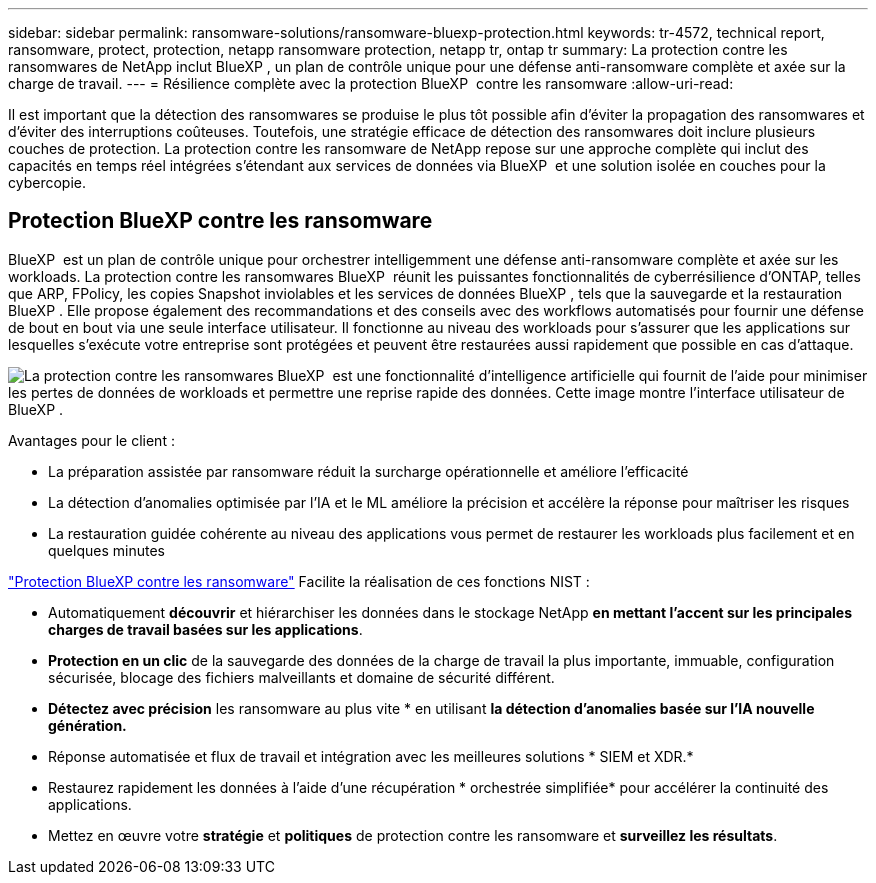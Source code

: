 ---
sidebar: sidebar 
permalink: ransomware-solutions/ransomware-bluexp-protection.html 
keywords: tr-4572, technical report, ransomware, protect, protection, netapp ransomware protection, netapp tr, ontap tr 
summary: La protection contre les ransomwares de NetApp inclut BlueXP , un plan de contrôle unique pour une défense anti-ransomware complète et axée sur la charge de travail. 
---
= Résilience complète avec la protection BlueXP  contre les ransomware
:allow-uri-read: 


[role="lead"]
Il est important que la détection des ransomwares se produise le plus tôt possible afin d'éviter la propagation des ransomwares et d'éviter des interruptions coûteuses. Toutefois, une stratégie efficace de détection des ransomwares doit inclure plusieurs couches de protection. La protection contre les ransomware de NetApp repose sur une approche complète qui inclut des capacités en temps réel intégrées s'étendant aux services de données via BlueXP  et une solution isolée en couches pour la cybercopie.



== Protection BlueXP contre les ransomware

BlueXP  est un plan de contrôle unique pour orchestrer intelligemment une défense anti-ransomware complète et axée sur les workloads. La protection contre les ransomwares BlueXP  réunit les puissantes fonctionnalités de cyberrésilience d'ONTAP, telles que ARP, FPolicy, les copies Snapshot inviolables et les services de données BlueXP , tels que la sauvegarde et la restauration BlueXP . Elle propose également des recommandations et des conseils avec des workflows automatisés pour fournir une défense de bout en bout via une seule interface utilisateur. Il fonctionne au niveau des workloads pour s'assurer que les applications sur lesquelles s'exécute votre entreprise sont protégées et peuvent être restaurées aussi rapidement que possible en cas d'attaque.

image:ransomware-solution-dashboard2.png["La protection contre les ransomwares BlueXP  est une fonctionnalité d'intelligence artificielle qui fournit de l'aide pour minimiser les pertes de données de workloads et permettre une reprise rapide des données. Cette image montre l'interface utilisateur de BlueXP ."]

.Avantages pour le client :
* La préparation assistée par ransomware réduit la surcharge opérationnelle et améliore l'efficacité
* La détection d'anomalies optimisée par l'IA et le ML améliore la précision et accélère la réponse pour maîtriser les risques
* La restauration guidée cohérente au niveau des applications vous permet de restaurer les workloads plus facilement et en quelques minutes


https://www.netapp.com/bluexp/ransomware-protection/["Protection BlueXP contre les ransomware"^] Facilite la réalisation de ces fonctions NIST :

* Automatiquement *découvrir* et hiérarchiser les données dans le stockage NetApp *en mettant l'accent sur les principales charges de travail basées sur les applications*.
* *Protection en un clic* de la sauvegarde des données de la charge de travail la plus importante, immuable, configuration sécurisée, blocage des fichiers malveillants et domaine de sécurité différent.
* *Détectez avec précision* les ransomware au plus vite * en utilisant *la détection d'anomalies basée sur l'IA nouvelle génération.*
* Réponse automatisée et flux de travail et intégration avec les meilleures solutions * SIEM et XDR.*
* Restaurez rapidement les données à l'aide d'une récupération * orchestrée simplifiée* pour accélérer la continuité des applications.
* Mettez en œuvre votre *stratégie* et *politiques* de protection contre les ransomware et *surveillez les résultats*.

